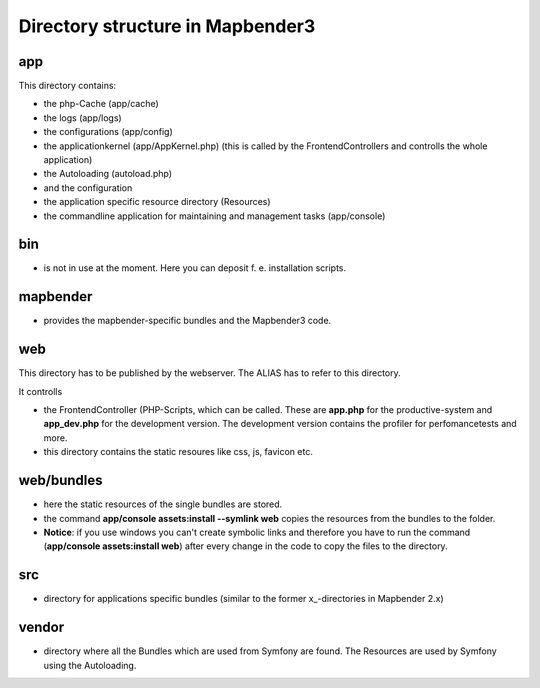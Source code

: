 Directory structure in Mapbender3
#################################

app
******************************
This directory contains:

* the php-Cache (app/cache)
* the logs (app/logs)
* the configurations (app/config)
* the applicationkernel (app/AppKernel.php) (this is called by the FrontendControllers and controlls the whole application)
* the Autoloading (autoload.php) 
* and the configuration
* the application specific resource directory (Resources)
* the commandline application for maintaining and management tasks (app/console)


bin
******************************

* is not in use at the moment. Here you can deposit f. e. installation scripts.


mapbender
******************************

* provides the mapbender-specific bundles and the Mapbender3 code.


web
****************************** 

This directory has to be published by the webserver. The ALIAS has to refer to this directory. 

It controlls 

* the FrontendController (PHP-Scripts, which can be called. These are **app.php** for the productive-system and **app_dev.php** for the development version. The development version contains the profiler for perfomancetests and more.
* this directory contains the static resoures like css, js, favicon etc.


web/bundles
****************************** 

* here the static resources of the single bundles are stored.
* the command **app/console assets:install --symlink web** copies the resources from the bundles to the folder. 
* **Notice**: if you use windows you can't create symbolic links and therefore you have to run the command (**app/console assets:install web**) after every change in the code to copy the files to the directory.


src
****************************** 

* directory for applications specific bundles (similar to the former x_-directories in Mapbender 2.x)


vendor
****************************** 
* directory where all the Bundles which are used from Symfony are found. The Resources are used by Symfony using the Autoloading.

